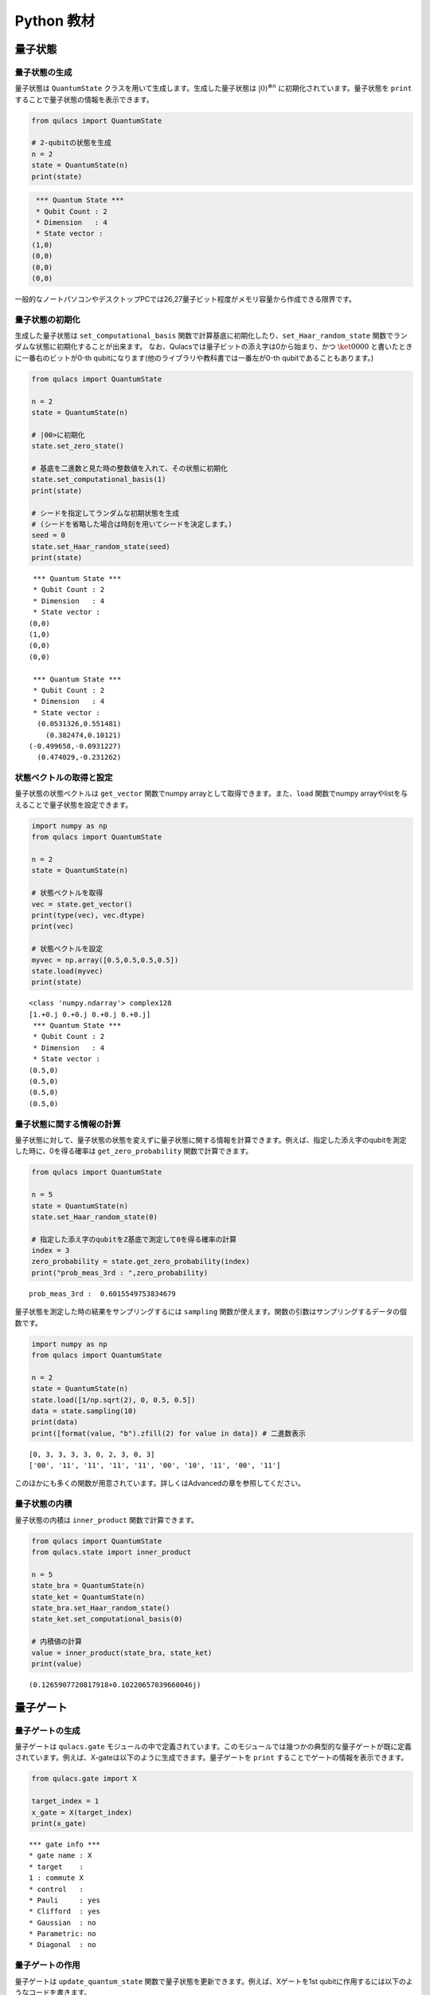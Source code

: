 Python 教材
===========

量子状態
--------

量子状態の生成
~~~~~~~~~~~~~~

量子状態は ``QuantumState`` クラスを用いて生成します。生成した量子状態は :math:`|0\rangle^{\otimes n}`
に初期化されています。量子状態を ``print`` することで量子状態の情報を表示できます。

.. code:: python

   from qulacs import QuantumState

   # 2-qubitの状態を生成
   n = 2
   state = QuantumState(n)
   print(state)

.. code:: sh

    *** Quantum State ***
    * Qubit Count : 2
    * Dimension   : 4
    * State vector :
   (1,0)
   (0,0)
   (0,0)
   (0,0)

一般的なノートパソコンやデスクトップPCでは26,27量子ビット程度がメモリ容量から作成できる限界です。

量子状態の初期化
~~~~~~~~~~~~~~~~

生成した量子状態は ``set_computational_basis`` 関数で計算基底に初期化したり、``set_Haar_random_state`` 関数でランダムな状態に初期化することが出来ます。
なお、Qulacsでは量子ビットの添え字は0から始まり、かつ :math:`\ket{0000}` と書いたときに一番右のビットが0-th
qubitになります(他のライブラリや教科書では一番左が0-th
qubitであることもあります。)

.. code:: python

   from qulacs import QuantumState

   n = 2
   state = QuantumState(n)

   # |00>に初期化
   state.set_zero_state()

   # 基底を二進数と見た時の整数値を入れて、その状態に初期化
   state.set_computational_basis(1)
   print(state)

   # シードを指定してランダムな初期状態を生成
   # (シードを省略した場合は時刻を用いてシードを決定します。)
   seed = 0
   state.set_Haar_random_state(seed)
   print(state)

::

    *** Quantum State ***
    * Qubit Count : 2
    * Dimension   : 4
    * State vector :
   (0,0)
   (1,0)
   (0,0)
   (0,0)

    *** Quantum State ***
    * Qubit Count : 2
    * Dimension   : 4
    * State vector :
     (0.0531326,0.551481)
       (0.382474,0.10121)
   (-0.499658,-0.0931227)
     (0.474029,-0.231262)

状態ベクトルの取得と設定
~~~~~~~~~~~~~~~~~~~~~~~~

量子状態の状態ベクトルは ``get_vector`` 関数でnumpy
arrayとして取得できます。また、``load`` 関数でnumpy
arrayやlistを与えることで量子状態を設定できます。

.. code:: python

   import numpy as np
   from qulacs import QuantumState

   n = 2
   state = QuantumState(n)

   # 状態ベクトルを取得
   vec = state.get_vector()
   print(type(vec), vec.dtype)
   print(vec)

   # 状態ベクトルを設定
   myvec = np.array([0.5,0.5,0.5,0.5])
   state.load(myvec)
   print(state)

::

   <class 'numpy.ndarray'> complex128
   [1.+0.j 0.+0.j 0.+0.j 0.+0.j]
    *** Quantum State ***
    * Qubit Count : 2
    * Dimension   : 4
    * State vector :
   (0.5,0)
   (0.5,0)
   (0.5,0)
   (0.5,0)

量子状態に関する情報の計算
~~~~~~~~~~~~~~~~~~~~~~~~~~

量子状態に対して、量子状態の状態を変えずに量子状態に関する情報を計算できます。例えば、指定した添え字のqubitを測定した時に、0を得る確率は ``get_zero_probability`` 関数で計算できます。

.. code:: python

   from qulacs import QuantumState

   n = 5
   state = QuantumState(n)
   state.set_Haar_random_state(0)

   # 指定した添え字のqubitをZ基底で測定して0を得る確率の計算
   index = 3
   zero_probability = state.get_zero_probability(index)
   print("prob_meas_3rd : ",zero_probability)

::

   prob_meas_3rd :  0.6015549753834679

量子状態を測定した時の結果をサンプリングするには ``sampling`` 関数が使えます。関数の引数はサンプリングするデータの個数です。

.. code:: python

   import numpy as np
   from qulacs import QuantumState

   n = 2
   state = QuantumState(n)
   state.load([1/np.sqrt(2), 0, 0.5, 0.5])
   data = state.sampling(10)
   print(data)
   print([format(value, "b").zfill(2) for value in data]) # 二進数表示

::

   [0, 3, 3, 3, 3, 0, 2, 3, 0, 3]
   ['00', '11', '11', '11', '11', '00', '10', '11', '00', '11']

このほかにも多くの関数が用意されています。詳しくはAdvancedの章を参照してください。

量子状態の内積
~~~~~~~~~~~~~~

量子状態の内積は ``inner_product`` 関数で計算できます。

.. code:: python

   from qulacs import QuantumState
   from qulacs.state import inner_product

   n = 5
   state_bra = QuantumState(n)
   state_ket = QuantumState(n)
   state_bra.set_Haar_random_state()
   state_ket.set_computational_basis(0)

   # 内積値の計算
   value = inner_product(state_bra, state_ket)
   print(value)

::

   (0.1265907720817918+0.10220657039660046j)

量子ゲート
----------

量子ゲートの生成
~~~~~~~~~~~~~~~~

量子ゲートは ``qulacs.gate`` モジュールの中で定義されています。このモジュールでは幾つかの典型的な量子ゲートが既に定義されています。例えば、X-gateは以下のように生成できます。量子ゲートを ``print`` することでゲートの情報を表示できます。

.. code:: python

   from qulacs.gate import X

   target_index = 1
   x_gate = X(target_index)
   print(x_gate)

::

    *** gate info ***
    * gate name : X
    * target    :
    1 : commute X
    * control   :
    * Pauli     : yes
    * Clifford  : yes
    * Gaussian  : no
    * Parametric: no
    * Diagonal  : no

量子ゲートの作用
~~~~~~~~~~~~~~~~

量子ゲートは ``update_quantum_state`` 関数で量子状態を更新できます。例えば、Xゲートを1st
qubitに作用するには以下のようなコードを書きます。

.. code:: python

   from qulacs import QuantumState
   from qulacs.gate import X

   n = 2
   state = QuantumState(n)
   print(state)

   index = 1
   x_gate = X(index)
   x_gate.update_quantum_state(state)
   print(state)

::

    *** Quantum State ***
    * Qubit Count : 2
    * Dimension   : 4
    * State vector :
   (1,0)
   (0,0)
   (0,0)
   (0,0)

    *** Quantum State ***
    * Qubit Count : 2
    * Dimension   : 4
    * State vector :
   (0,0)
   (0,0)
   (1,0)
   (0,0)

様々な量子ゲート
~~~~~~~~~~~~~~~~

下記にしばしば使う名前の付いたゲートを紹介します。どのゲートも ``update_quantum_state`` 関数を用いて量子状態を更新できます。その他のゲートについては、Advancedの章を参照してください。

.. code:: python

   import numpy as np

   # パウリゲート、アダマールゲート、Tゲート
   from qulacs.gate import X, Y, Z, H, T
   target = 2
   x_gate = X(target)
   y_gate = Y(target)
   z_gate = Z(target)
   h_gate = H(target)
   t_gate = T(target)

   # パウリ回転ゲート
   from qulacs.gate import RX, RY, RZ
   angle = np.pi / 4.0
   rx_gate = RX(target, angle)
   ry_gate = RY(target, angle)
   rz_gate = RZ(target, angle)

   # CNOT, CZ, SWAPゲート
   from qulacs.gate import CNOT, CZ, SWAP
   control = 1
   target2 = 1
   cnot_gate = CNOT(control, target)
   cz_gate = CZ(control, target)
   swap_gate = SWAP(target, target2)

一般的な量子ゲート
~~~~~~~~~~~~~~~~~~

量子ゲートの行列をnumpy
arrayで指定してゲートを生成するには、``DenseMatrix`` クラスを用います。一つ目の引数が作用する添え字で、二つ目が行列です。1量子ビットゲートの場合は一つの整数と2×2行列を与えます。

.. code:: python

   from qulacs.gate import DenseMatrix

   gate = DenseMatrix(1, [[0,1],[1,0]])
   print(gate)

::

    *** gate info ***
    * gate name : DenseMatrix
    * target    :
    1 : commute
    * control   :
    * Pauli     : no
    * Clifford  : no
    * Gaussian  : no
    * Parametric: no
    * Diagonal  : no
    * Matrix
   (0,0) (1,0)
   (1,0) (0,0)

2量子ビット以上の大きさのゲートを作るには、一つ目の引数に対象となる添え字のリストを、二つ目に行列を与えます。:math:`n` 量子ビットゲートを作るとき、
行列の大きさは :math:`2^n` 次元でなければなりません。

.. code:: python

   from qulacs.gate import DenseMatrix

   gate = DenseMatrix([0,1], [[0,1,0,0],[1,0,0,0],[0,0,0,1],[0,0,1,0]])
   print(gate)

::

    *** gate info ***
    * gate name : DenseMatrix
    * target    :
    5 : commute
    3 : commute
    * control   :
    * Pauli     : no
    * Clifford  : no
    * Gaussian  : no
    * Parametric: no
    * Diagonal  : no
    * Matrix
   (0,0) (1,0) (0,0) (0,0)
   (1,0) (0,0) (0,0) (0,0)
   (0,0) (0,0) (0,0) (1,0)
   (0,0) (0,0) (1,0) (0,0)

なお、ゲート行列の列や行を数えるときに下位ビットとなる添え字は、ゲート生成時に与える添え字の順番に対応するため、上記の例で作用する添え字のリストが ``[0,1]`` と ``[1,0]`` では意味が異なることに注意してください。以下は添え字を入れ替えた時の違いを表しています。

.. code:: python

   from qulacs import QuanutmState
   from qulacs.gate import DenseMatrix

   gate1 = DenseMatrix([0,1], [[0,1,0,0],[1,0,0,0],[0,0,0,1],[0,0,1,0]])
   gate2 = DenseMatrix([1,0], [[0,1,0,0],[1,0,0,0],[0,0,0,1],[0,0,1,0]])
   state = QuantumState(2)

   state.set_zero_state()
   gate1.update_quantum_state(state)
   print(state.get_vector())

   state.set_zero_state()
   gate2.update_quantum_state(state)
   print(state.get_vector())

::

   [0.+0.j 1.+0.j 0.+0.j 0.+0.j]
   [0.+0.j 0.+0.j 1.+0.j 0.+0.j]

コントロールビットの追加
~~~~~~~~~~~~~~~~~~~~~~~~

行列ゲートには、``add_control_qubit`` 関数を用いてコントロールビットを追加できます。一つ目の引数はコントロールビットの添え字、二つ目の引数は0か1で、コントロールビットがその値だった時にtargetに操作を行います。例えばCNOTゲートではコントロールビットの値が1の時にtargetに走査を行うため、二つの目の引数は1になります。なお、Xゲートのような名前の付いた特殊なゲートはコントロールビットの追加が出来ません。これらにコントロールビットを追加するには、次のセクションの「一般的な行列ゲートへの変換」を参照してください。

.. code:: python

   from qulacs.gate import DenseMatrix

   gate = DenseMatrix(1, [[0,1],[1,0]])
   gate.add_control_qubit(3,1)
   print(gate)

::

    *** gate info ***
    * gate name : DenseMatrix
    * target    :
    1 : commute
    * control   :
    3 : value 1
    * Pauli     : no
    * Clifford  : no
    * Gaussian  : no
    * Parametric: no
    * Diagonal  : no
    * Matrix
   (0,0) (1,0)
   (1,0) (0,0)

一般的な行列ゲートへの変換
~~~~~~~~~~~~~~~~~~~~~~~~~~

Xゲートのような名前の付いた特殊なゲートは一般的な行列ゲートより高速に量子状態を更新できる一方、``add_control_qubit`` 関数のような加工が行えません。特殊なゲートを元にしてゲートを加工するには、``to_matrix_gate`` 関数を用いて特殊なゲートを一般的なゲートに変換します。

.. code:: python

   from qulacs.gate import X, to_matrix_gate

   gate = X(1)
   print(gate)
   gate = to_matrix_gate(gate)
   print(gate)
   gate.add_control_qubit(3,1)

::

    *** gate info ***
    * gate name : X
    * target    :
    1 : commute X
    * control   :
    * Pauli     : yes
    * Clifford  : yes
    * Gaussian  : no
    * Parametric: no
    * Diagonal  : no

    *** gate info ***
    * gate name : DenseMatrix
    * target    :
    1 : commute X
    * control   :
    * Pauli     : no
    * Clifford  : no
    * Gaussian  : no
    * Parametric: no
    * Diagonal  : no
    * Matrix
   (0,0) (1,0)
   (1,0) (0,0)

変換によりゲート名が ``X`` から ``DenseMatrix`` に変わり露にゲート行列を保持していることが分かります。

量子ゲートのゲート行列の取得
~~~~~~~~~~~~~~~~~~~~~~~~~~~~

生成した量子ゲートのゲート行列は ``get_matrix`` 関数で取得できます。なお重要な注意点として、controlled-qubitがあるゲートの場合、controlled-qubitはゲート行列には含まれません。このため、例えばCNOTゲートのゲート行列は2x2行列になります。

.. code:: python

   from qulacs.gate import H, CNOT

   h_gate = H(2)
   matrix = h_gate.get_matrix()
   print(matrix)
   cnot_gate = CNOT(1,2)
   matrix = cnot_gate.get_matrix()
   print(matrix)

::

   [[ 0.70710678+0.j  0.70710678+0.j]
    [ 0.70710678+0.j -0.70710678+0.j]]
   [[0.+0.j 1.+0.j]
    [1.+0.j 0.+0.j]]

量子回路
--------

量子回路の生成と構成
~~~~~~~~~~~~~~~~~~~~

量子回路 ``QuantumCircuit`` クラスとして定義されています。``QuantumCircuit`` クラスには ``add_<gatename>_gate`` としてゲートを追加するか、``add_gate`` 関数を用いてゲートのインスタンスを追加できます。量子回路を ``print`` することで量子回路の情報が表示されます。

.. code:: python

   from qulacs import QuantumCircuit

   n = 5
   circuit = QuantumCircuit(n)
   circuit.add_H_gate(0)
   circuit.add_X_gate(2)

   from qulacs.gate import X
   gate = X(2)
   circuit.add_gate(gate)

   print(circuit)

::

   *** Quantum Circuit Info ***
   # of qubit: 5
   # of step : 2
   # of gate : 3
   # of 1 qubit gate: 3
   Clifford  : yes
   Gaussian  : no

量子回路の作用
~~~~~~~~~~~~~~

量子回路も量子ゲートのように ``update_quantum_state`` 関数を用いて量子状態を更新できます。

.. code:: python

   from qulacs import QuantumCircuit

   n=3
   circuit = QuantumCircuit(n)
   circuit.add_H_gate(1)
   circuit.add_RX_gate(2,0.1)

   from qulacs import QuantumState
   state = QuantumState(n)
   circuit.update_quantum_state(state)
   print(state)

::

    *** Quantum State ***
    * Qubit Count : 3
    * Dimension   : 8
    * State vector :
    (0.706223,0)
           (0,0)
    (0.706223,0)
           (0,0)
   (0,0.0353406)
           (0,0)
   (0,0.0353406)
           (0,0)
